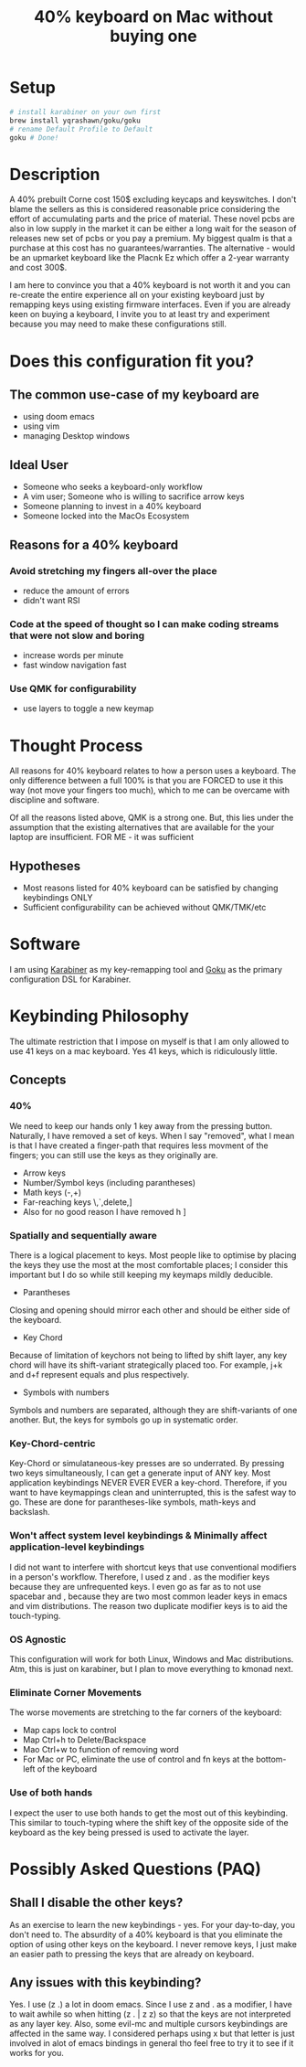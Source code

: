 #+TITLE: 40% keyboard on Mac without buying one

* Setup

#+begin_src bash
# install karabiner on your own first
brew install yqrashawn/goku/goku
# rename Default Profile to Default
goku # Done!
#+end_src

* Description

A 40% prebuilt Corne cost 150$ excluding keycaps and keyswitches. I don't blame the sellers as this is considered reasonable price considering the effort of accumulating parts and the price of material. These novel pcbs are also in low supply in the market it can be either a long wait for the season of releases new set of pcbs or you pay a premium. My biggest qualm is that a purchase at this cost has no guarantees/warranties. The alternative - would be an upmarket keyboard like the Placnk Ez which offer a 2-year warranty and cost 300$.

I am here to convince you that a 40% keyboard is not worth it and you can re-create the entire experience all on your existing keyboard just by remapping keys using existing firmware interfaces. Even if you are already keen on buying a keyboard, I invite you to at least try and experiment because you may need to make these configurations still.

* Does this configuration fit you?

** The common use-case of my keyboard are
- using doom emacs
- using vim
- managing Desktop windows

** Ideal User
- Someone who seeks a keyboard-only workflow
- A vim user; Someone who is willing to sacrifice arrow keys
- Someone planning to invest in a 40% keyboard
- Someone locked into the MacOs Ecosystem

** Reasons for a 40% keyboard
*** Avoid stretching my fingers all-over the place
- reduce the amount of errors
- didn't want RSI
*** Code at the speed of thought so I can make coding streams that were not slow and boring
- increase words per minute
- fast window navigation fast
*** Use QMK for configurability
- use layers to toggle a new keymap

* Thought Process

All reasons for 40% keyboard relates to how a person uses a keyboard. The only difference between a full 100% is that you are FORCED to use it this way (not move your fingers too much), which to me can be overcame with discipline and software.

Of all the reasons listed above, QMK is a strong one. But, this lies under the assumption that the existing alternatives that are available for the your laptop are insufficient. FOR ME - it was sufficient

**  Hypotheses
- Most reasons listed for 40% keyboard can be satisfied by changing keybindings ONLY
- Sufficient configurability can be achieved without QMK/TMK/etc

* Software

I am using [[https://karabiner-elements.pqrs.org/][Karabiner]] as my key-remapping tool and [[https://karabiner-elements.pqrs.org/][Goku]] as the primary configuration DSL for Karabiner.

* Keybinding Philosophy

The ultimate restriction that I impose on myself is that I am only allowed to use 41 keys on a mac keyboard. Yes 41 keys, which is ridiculously little.

** Concepts
*** 40%
 We need to keep our hands only 1 key away from the pressing button. Naturally, I have removed a set of keys. When I say "removed", what I mean is that I have created a finger-path that requires less movment of the fingers; you can still use the keys as they originally are.
- Arrow keys
- Number/Symbol keys (including parantheses)
- Math keys (-,+)
- Far-reaching keys \,`,delete,]
- Also for no good reason I have removed h ]
*** Spatially and sequentially aware
There is a logical placement to keys. Most people like to optimise by placing the keys they use the most at the most comfortable places; I consider this important but I do so while still keeping my keymaps mildly deducible.
- Parantheses
Closing and opening should mirror each other and should be either side of the keyboard.
- Key Chord
Because of limitation of keychors not being to lifted by shift layer, any key chord will have its shift-variant strategically placed too. For example, j+k and d+f represent equals and plus respectively.
- Symbols with numbers
Symbols and numbers are separated, although they are shift-variants of one another. But, the keys for symbols go up in systematic order.
*** Key-Chord-centric
Key-Chord or simulataneous-key presses are so underrated. By pressing two keys simultaneously, I can get a generate input of ANY key. Most application keybindings NEVER EVER EVER a key-chord. Therefore, if you want to have keymappings clean and uninterrupted, this is the safest way to go. These are done for parantheses-like symbols, math-keys and backslash.
*** Won't affect system level keybindings & Minimally affect application-level keybindings
I did not want to interfere with shortcut keys that use conventional modifiers in a person's workflow. Therefore, I used z and . as the modifier keys because they are unfrequented keys. I even go as far as to not use spacebar and , because they are two most common leader keys in emacs and vim distributions. The reason two duplicate modifier keys is to aid the touch-typing.
*** OS Agnostic
This configuration will work for both Linux, Windows and Mac distributions.  Atm, this is just on karabiner, but I plan to move everything to kmonad next.
*** Eliminate Corner Movements
The worse movements are stretching to the far corners of the keyboard:
- Map caps lock to control
- Map Ctrl+h to Delete/Backspace
- Mao Ctrl+w to function of removing word
- For Mac or PC, eliminate the use of control and fn keys at the bottom-left of the keyboard
*** Use of both hands
I expect the user to use both hands to get the most out of this keybinding. This similar to touch-typing where the shift key of the opposite side of the keyboard as the key being pressed is used to activate the layer.

* Possibly Asked Questions (PAQ)
** Shall I disable the other keys?
As an exercise to learn the new keybindings - yes. For your day-to-day, you don't need to. The absurdity of a 40% keyboard is that you eliminate the option of using other keys on the keyboard. I never remove keys, I just make an easier path to pressing the keys that are already on keyboard.
** Any issues with this keybinding?
Yes. I use (z .) a lot in doom emacs. Since I use z and . as a modifier, I have to wait awhile so when hitting (z . | z z) so that the keys are not interpreted as any layer key. Also, some evil-mc and multiple cursors keybindings are affected in the same way. I considered perhaps using x but that letter is just involved in alot of emacs bindings in general tho feel free to try it to see if it works for you.
